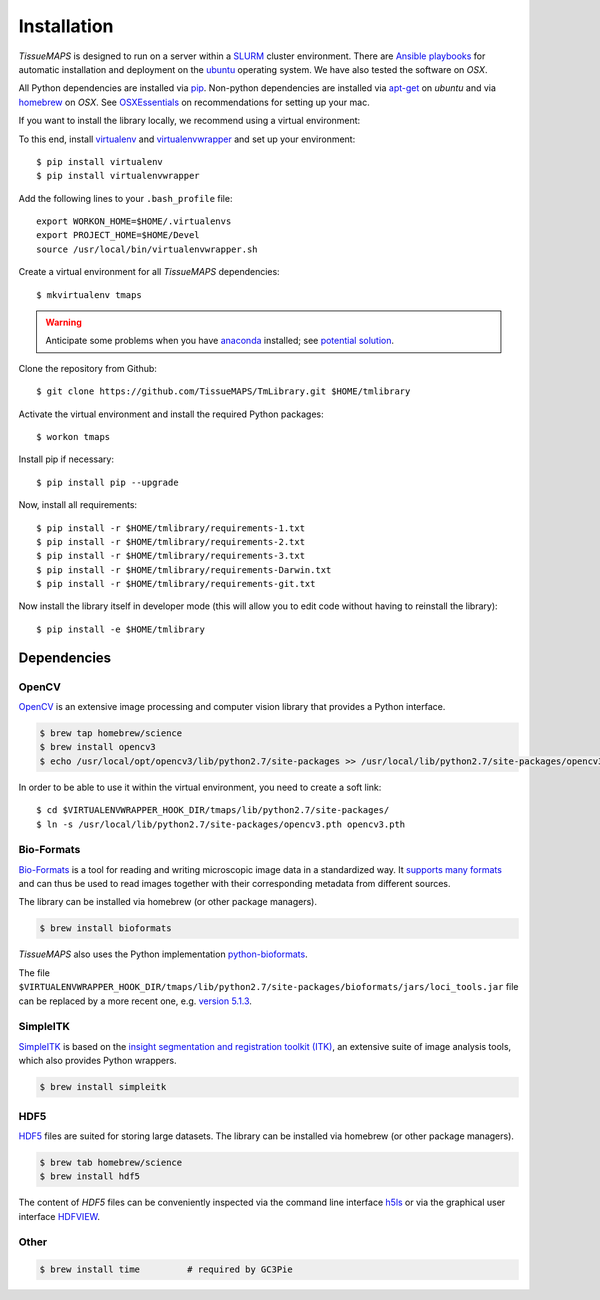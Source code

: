 .. _installation:

************
Installation
************

`TissueMAPS` is designed to run on a server within a `SLURM <http://slurm.schedmd.com/>`_ cluster environment. There are `Ansible playbooks <http://docs.ansible.com/ansible/playbooks.html>`_ for automatic installation and deployment on the `ubuntu <http://www.ubuntu.com/>`_ operating system. We have also tested the software on `OSX`.

All Python dependencies are installed via `pip <https://pip.pypa.io/en/stable/>`_. Non-python dependencies are installed via `apt-get <http://manpages.ubuntu.com/manpages/hardy/man8/apt-get.8.html>`_ on `ubuntu` and via `homebrew <http://brew.sh/>`_ on `OSX`. See `OSXEssentials <https://github.com/HackerMD/OSXEssentials>`_ on recommendations for setting up your mac.

If you want to install the library locally, we recommend using a virtual environment:

To this end, install `virtualenv <https://virtualenv.readthedocs.org/en/latest/>`_ and `virtualenvwrapper <https://virtualenvwrapper.readthedocs.org/en/latest/>`_ and set up your environment::

    $ pip install virtualenv
    $ pip install virtualenvwrapper

Add the following lines to your ``.bash_profile`` file::

    export WORKON_HOME=$HOME/.virtualenvs
    export PROJECT_HOME=$HOME/Devel
    source /usr/local/bin/virtualenvwrapper.sh

Create a virtual environment for all `TissueMAPS` dependencies::

    $ mkvirtualenv tmaps


.. warning::

    Anticipate some problems when you have `anaconda <http://docs.continuum.io/anaconda/pkg-docs>`_ installed; see `potential solution <https://gist.github.com/mangecoeur/5161488>`_.


Clone the repository from Github::

    $ git clone https://github.com/TissueMAPS/TmLibrary.git $HOME/tmlibrary

Activate the virtual environment and install the required Python packages::

    $ workon tmaps

Install pip if necessary::

    $ pip install pip --upgrade

Now, install all requirements::

    $ pip install -r $HOME/tmlibrary/requirements-1.txt
    $ pip install -r $HOME/tmlibrary/requirements-2.txt
    $ pip install -r $HOME/tmlibrary/requirements-3.txt
    $ pip install -r $HOME/tmlibrary/requirements-Darwin.txt
    $ pip install -r $HOME/tmlibrary/requirements-git.txt

Now install the library itself in developer mode (this will allow you to edit code without having to reinstall the library)::

    $ pip install -e $HOME/tmlibrary


.. _dependencies:

Dependencies
============

.. _opencv:

OpenCV
------

`OpenCV <http://opencv.org/>`_ is an extensive image processing and computer vision library that provides a Python interface.

.. code:: bash
    
    $ brew tap homebrew/science
    $ brew install opencv3
    $ echo /usr/local/opt/opencv3/lib/python2.7/site-packages >> /usr/local/lib/python2.7/site-packages/opencv3.pth


In order to be able to use it within the virtual environment, you need to create a soft link::

    $ cd $VIRTUALENVWRAPPER_HOOK_DIR/tmaps/lib/python2.7/site-packages/
    $ ln -s /usr/local/lib/python2.7/site-packages/opencv3.pth opencv3.pth


.. _bio-formats:

Bio-Formats
-----------

`Bio-Formats <http://www.openmicroscopy.org/site/products/bio-formats>`_ is a tool for reading and writing microscopic image data in a standardized way. It `supports many formats <http://www.openmicroscopy.org/site/support/bio-formats5.1/supported-formats.html>`_ and can thus be used to read images together with their corresponding metadata from different sources.

The library can be installed via homebrew (or other package managers).

.. code:: bash
    
    $ brew install bioformats

*TissueMAPS* also uses the Python implementation `python-bioformats <https://github.com/CellProfiler/python-bioformats>`_.

The file ``$VIRTUALENVWRAPPER_HOOK_DIR/tmaps/lib/python2.7/site-packages/bioformats/jars/loci_tools.jar`` file can be replaced by a more recent one, e.g. `version 5.1.3 <http://downloads.openmicroscopy.org/bio-formats/5.1.3/artifacts/loci_tools.jar>`_.


.. _simpleitk:

SimpleITK
---------

`SimpleITK <http://www.simpleitk.org/>`_ is based on the `insight segmentation and registration toolkit (ITK) <http://www.itk.org/>`_, an extensive suite of image analysis tools, which also provides Python wrappers.

.. code:: bash

    $ brew install simpleitk


.. _hdf5:

HDF5
----

`HDF5 <https://www.hdfgroup.org/HDF5/>`_ files are suited for storing large datasets. The library can be installed via homebrew (or other package managers). 

.. code:: bash
    
    $ brew tab homebrew/science
    $ brew install hdf5

The content of `HDF5` files can be conveniently inspected via the command line interface `h5ls <https://www.hdfgroup.org/HDF5/doc/RM/Tools.html#Tools-Ls>`_ or via the graphical user interface `HDFVIEW <https://www.hdfgroup.org/products/java/hdfview/index.html>`_.


.. _other:

Other
-----

.. code:: bash

    $ brew install time         # required by GC3Pie
